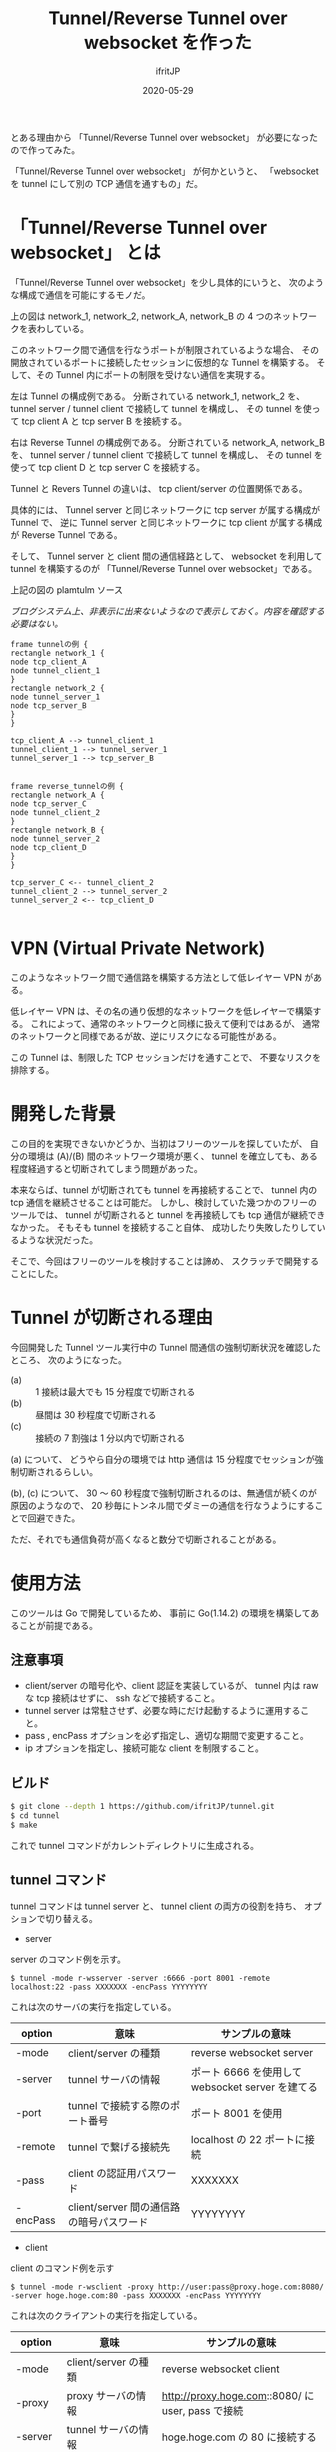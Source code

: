 #+TITLE: Tunnel/Reverse Tunnel over websocket を作った
#+DATE: 2020-05-29
# -*- coding:utf-8 -*-
#+LAYOUT: post
#+TAGS: raspberrypi
#+AUTHOR: ifritJP
#+OPTIONS: ^:{}
#+STARTUP: nofold

とある理由から 「Tunnel/Reverse Tunnel over websocket」 が必要になったので作ってみた。

「Tunnel/Reverse Tunnel over websocket」 が何かというと、
「websocket を tunnel にして別の TCP 通信を通すもの」だ。

* 「Tunnel/Reverse Tunnel over websocket」 とは

「Tunnel/Reverse Tunnel over websocket」を少し具体的にいうと、
次のような構成で通信を可能にするモノだ。

[[../tunnel.svg]]

上の図は network_1, network_2, network_A, network_B の
4 つのネットワークを表わしている。

このネットワーク間で通信を行なうポートが制限されているような場合、
その開放されているポートに接続したセッションに仮想的な Tunnel を構築する。
そして、その Tunnel 内にポートの制限を受けない通信を実現する。


左は Tunnel の構成例である。
分断されている network_1, network_2 を、
tunnel server / tunnel client で接続して tunnel を構成し、
その tunnel を使って tcp client A と tcp server B を接続する。

右は Reverse Tunnel の構成例である。
分断されている network_A, network_B を、
tunnel server / tunnel client で接続して tunnel を構成し、
その tunnel を使って tcp client D と tcp server C を接続する。

Tunnel と Revers Tunnel の違いは、
tcp client/server の位置関係である。

具体的には、
Tunnel server と同じネットワークに tcp server が属する構成が Tunnel で、
逆に Tunnel server と同じネットワークに tcp client が属する構成が Reverse Tunnel である。

そして、 Tunnel server と client 間の通信経路として、
websocket を利用して tunnel を構築するのが
「Tunnel/Reverse Tunnel over websocket」である。



上記の図の plamtulm ソース

/ブログシステム上、非表示に出来ないようなので表示しておく。内容を確認する必要はない。/

#+BEGIN_SRC plantuml :file tunnel.svg :results silent
frame tunnelの例 {
rectangle network_1 {
node tcp_client_A
node tunnel_client_1
}
rectangle network_2 {
node tunnel_server_1
node tcp_server_B
}
}

tcp_client_A --> tunnel_client_1
tunnel_client_1 --> tunnel_server_1
tunnel_server_1 --> tcp_server_B


frame reverse_tunnelの例 {
rectangle network_A {
node tcp_server_C
node tunnel_client_2
}
rectangle network_B {
node tunnel_server_2
node tcp_client_D
}
}

tcp_server_C <-- tunnel_client_2
tunnel_client_2 --> tunnel_server_2
tunnel_server_2 <-- tcp_client_D

#+END_SRC

* VPN (Virtual Private Network)

このようなネットワーク間で通信路を構築する方法として低レイヤー VPN がある。

低レイヤー VPN は、その名の通り仮想的なネットワークを低レイヤーで構築する。
これによって、通常のネットワークと同様に扱えて便利ではあるが、
通常のネットワークと同様であるが故、逆にリスクになる可能性がある。

この Tunnel は、制限した TCP セッションだけを通すことで、
不要なリスクを排除する。

* 開発した背景

この目的を実現できないかどうか、当初はフリーのツールを探していたが、
自分の環境は (A)/(B) 間のネットワーク環境が悪く、
tunnel を確立しても、ある程度経過すると切断されてしまう問題があった。

本来ならば、tunnel が切断されても tunnel を再接続することで、
tunnel 内の tcp 通信を継続させることは可能だ。
しかし、検討していた幾つかのフリーのツールでは、
tunnel が切断されると tunnel を再接続しても tcp 通信が継続できなかった。
そもそも tunnel を接続すること自体、
成功したり失敗したりしているような状況だった。

そこで、今回はフリーのツールを検討することは諦め、
スクラッチで開発することにした。

* Tunnel が切断される理由

今回開発した Tunnel ツール実行中の Tunnel 間通信の強制切断状況を確認したところ、
次のようになった。

- (a) :: 1 接続は最大でも 15 分程度で切断される
- (b) :: 昼間は 30 秒程度で切断される
- (c) :: 接続の 7 割強は 1 分以内で切断される

(a) について、
どうやら自分の環境では http 通信は 15 分程度でセッションが強制切断されるらしい。

(b), (c) について、
30 〜 60 秒程度で強制切断されるのは、無通信が続くのが原因のようなので、
20 秒毎にトンネル間でダミーの通信を行なうようにすることで回避できた。

ただ、それでも通信負荷が高くなると数分で切断されることがある。

* 使用方法

このツールは Go で開発しているため、
事前に Go(1.14.2) の環境を構築してあることが前提である。

** 注意事項

- client/server の暗号化や、client 認証を実装しているが、
  tunnel 内は raw な tcp 接続はせずに、 ssh などで接続すること。
- tunnel server は常駐させず、必要な時にだけ起動するように運用すること。
- pass , encPass オプションを必ず指定し、適切な期間で変更すること。
- ip オプションを指定し、接続可能な client を制限すること。

** ビルド

#+BEGIN_SRC sh
$ git clone --depth 1 https://github.com/ifritJP/tunnel.git
$ cd tunnel
$ make
#+END_SRC

これで tunnel コマンドがカレントディレクトリに生成される。

** tunnel コマンド

tunnel コマンドは tunnel server と、 tunnel client の両方の役割を持ち、
オプションで切り替える。

- server

server のコマンド例を示す。

: $ tunnel -mode r-wsserver -server :6666 -port 8001 -remote localhost:22 -pass XXXXXXX -encPass YYYYYYYY

これは次のサーバの実行を指定している。

| option | 意味                                     | サンプルの意味                                   |
|------------+------------------------------------------+--------------------------------------------------|
| -mode      | client/server の種類                     | reverse websocket server                         |
| -server    | tunnel サーバの情報                      | ポート 6666 を使用して websocket server を建てる |
| -port      | tunnel で接続する際のポート番号          | ポート 8001 を使用                               |
| -remote    | tunnel で繋げる接続先                    | localhost の 22 ポートに接続                     |
| -pass      | client の認証用パスワード                | XXXXXXX                                          |
| -encPass   | client/server 間の通信路の暗号パスワード | YYYYYYYY                                         |
  
- client

client のコマンド例を示す

: $ tunnel -mode r-wsclient -proxy http://user:pass@proxy.hoge.com:8080/ -server hoge.hoge.com:80 -pass XXXXXXX -encPass YYYYYYYY

これは次のクライアントの実行を指定している。

| option | 意味                                     | サンプルの意味                                    |
|------------+------------------------------------------+---------------------------------------------------|
| -mode      | client/server の種類                     | reverse websocket client                          |
| -proxy     | proxy サーバの情報                       | http://proxy.hoge.com::8080/ に user, pass で接続 |
| -server    | tunnel サーバの情報                      | hoge.hoge.com の 80 に接続する                    |
| -pass      | client の認証用パスワード                | XXXXXXX                                           |
| -encPass   | client/server 間の通信路の暗号パスワード | YYYYYYYY                                          |
  
- tunnel への接続

上記のサンプルは localhost の 22 番ポートに接続するための reverse tunnel を構築している。
つまり、このサーバ側の 8001 ポートに繋げると、 client 側の ssh に接続されることになる。

よって、サーバ側で次のコマンドを実行することで、クライアントの ssh に接続できる。

: $ ssh -p 8001 localhost
  
*** オプション一覧

tunnel コマンドで使用可能なオプションについて説明する

**** 基本

- -mode string
  - 次のいずれかを指定する
  - サーバ
    - server
    - r-server
    - wsserver
    - r-wsserver
  - クライアント
    - client
    - r-client
    - wsclient
    - r-wsclient
  - "r-" が付くものは、 reverse tunnel である。
  - ws が付くものは、 over websocket である。
  - ws が付かないものは、 tcp で直接接続する。
    - tcp による接続は、実験的なサポートだ。
    - tcp で接続できる環境なら、 このツールを使わずに ssh した方が良いだろう。
  - "r-", "ws" は client/server で一致している必要がある。
- -server string
  - server を示す。
  - サーバ側で指定する場合は、ポート番号だけ指定する。 (:1234)
  - クライアント側で指定する場合は、ホスト名を含めて指定する (hoge.com:1234)
- -port int
  - 構築した tunnel に接続するためのポート番号
  - reverse tunnel の場合は、 server 側で指定する。tunnel の場合は client 側で指定する。
- -proxy string
  - websocket server に接続するための proxy
  - proxy 不要なら省略する。
  - client 側で指定する
- -remote string
  - tunnel で接続するリモートホスト  (hoge.com:1234)
    - 最初に説明した (B) あるいは (C) のホスト
  - localhost 等を指定した場合、 reverse とそうでないかによって意味が異なる。
    - 例えば reverse tunnel の場合はクライアント自信が接続先になり、
      通常の tunnel の場合はサーバ自信が接続先になる。
  - reverse tunnel の場合は、 server 側で指定する。tunnel の場合は client 側で指定する。
- -UA string
  - Proxy に接続する際の User Agent を指定する
  - websocket の client で有効

**** セキュリティ関連    
    
- -pass string
  - client 認証で使用する。
  - client/server で共通のものを指定する必要がある。
  - client 認証は challenge/respose で行なう。
- -encPass string
  - client/server 間通信の暗号パスワード。
  - client/server で共通のものを指定する必要がある。
- -encCount int
  - client/server 間の暗号処理回数。
    - -1 : infinity
    - 0 : plain, no encrypt.
    - N : packet count (default 1000)
  - client/server 間の通信を暗号化するが、tunnel 内を通すのが ssh などの場合、
    二度の暗号が走ることになり、client/server 間の暗号は無駄になる。
    そこで、client/server 間の暗号化回数を指定することで、暗号化にかかる負荷軽減を可能にする。
  - 回数は tunnel の通信パケット単位
  - 暗号アルゴリズムは AES256 CFB を使用している。
- -ip string
  - server に接続可能な client の、 IP アドレスパターンを正規表現で指定する。
  - このオプションを省略した場合、 client の IP を限定しない。

* 開発に関して

これ以降の章では、この Tunnel ツール開発に関する技術的な内容について記載する。

** 開発言語

この Tunnel ツールの開発には、次の技術が不可欠である。

- TCP 
- Proxy Client
- HTTP Client/Server
- WebSocket Client/Server

これら技術との相性の良さという意味では、
node.js が一番始めに候補に上りそうな気がするが、
今回は Go の勉強中ということもあり Go で開発を行なった。

Go では、次のパッケージを利用している。

- 標準
  - container/list
  - container/ring
  - crypto/aes
  - crypto/cipher
  - crypto/sha256
  - encoding/base64
  - encoding/binary
  - encoding/json
  - flag
  - fmt
  - net/http
  - net/url
  - net/url
  - os
  - regexp
  - strconv
  - strings
- 非標準
  - golang.org/x/net/proxy
    - proxy Client で使用としたが、実際にはほとんど使っていないので、そのうち削除予定
  - golang.org/x/net/websocket
    - ネットで調べると Go の websocket 実装は 3 つのパッケージがメジャーだが、
      他のパッケージでは websocket の io 回りがイマイチだったり、
      proxy のカスタマイズがイマイチだったりしたので、
      このパッケージを選択した。
    
上記の websocket と proxy パッケージの使いこなしで苦労したので、
気が向いたら別のネタとして書く予定。

** 設計

*** ファイル   
   
- main.go
  - 主にコマンドオプション解析を実施
- client.go
  - tunnel client のコネクション処理
- common.go
  - tunnel client/server 処理
    - tunnel の暗号化・複合
    - client/server のネゴシエーション
- server.go
  - tunnel server のコネクション処理
- session.go
  - tunnel 内を通す tcp 通信のセッション処理
- websocket.go
  - websocket cliet のコネクション処理
  - proxy 処理

*** 構造体

この Tunnel ツールは次を実現する。

- tcp のデータを通す tunnel の確立
- tunnel が切断されても、tunnel を再接続することで tunnel 内の tcp 通信を継続させる

これを実現するために、主に次の構造体を定義している。

- ConnInfo
- SessionInfo

**** ConnInfo

ConnInfo は、 tunnel 内に流れる TCP コネクションの情報を管理する。

具体的な定義は次の通りである。

#+BEGIN_SRC go
type ConnInfo struct {
    // コネクション
    Conn io.ReadWriteCloser
    // 暗号化情報
    CryptCtrlObj *CryptCtrl
    // セッション情報
    SessionInfo *SessionInfo
}
#+END_SRC

Conn が TCP の stream で、 CryptCtrlObj はそれを暗号化・複合し、
SessionInfo はどの tunnel 内を流れる TCP のセッションを管理する。


**** SessionInfo
  
SessionInfo は、 tunnel 内に流れる TCP のセッションを管理する。

具体的な定義は次の通りである。

#+BEGIN_SRC go
type SessionInfo struct {
    // セッションを識別する ID
    SessionId int
    // このセッションで read したパケットの数
    ReadNo int64
    // このセッションで write したパケットの数
    WriteNo int64

    // 送信した SessionPacket のリスト。
    // 直近 PACKET_NUM 分の SessionPacket を保持する。
    WritePackList *list.List
    // WritePackList に送り直すパケットを保持するため、
    // パケットのバッファをリンクで保持しておく
    BufRing *ring.Ring

    // 送り直すパケット番号。
    // -1 の場合は送り直しは無し。
    ReWriteNo int64
}
#+END_SRC

ここで特に重要なのが ReadNo/WriteNo/ReWriteNo である。

これが、 tunnel 切断時に tunnel を再接続することで
tcp 通信を継続させるために無くてはならない情報だ。

この情報が重要である理由を説明する前に、
tunnel を再接続しただけでは tcp 通信を継続できない理由を次節で説明する。

*** tunnel 切断の問題

tunnel が切断されても、
tunnel を再接続すれば tunnel 内に流れる tcp セッションは継続通信可能である。

/ただし、tcp 通信のタイムアウト以内に再接続できる必要がある。/

tunnel を再接続すれば tcp セッションは継続通信可能だ。
しかし、そう単純にはいかないケースがある。
それは『送信したつもりになっているパケットが相手に届いていないことがある』からだ。

「tcp は udp と違って再送制御などを行なって信頼性を確保しているんじゃないのか？」
と思う人もいるだろう。私も最初はそう思っていた。
しかし、実際はそうではない。
なぜなら、再送制御などはあくまでも TCP セッションが続いている場合に行なわれることで、
TCP セッションが切断された場合は再送制御なども当然破棄される。

つまり、強制的にセッションが切断された場合は、
送ったつもりが相手に届いていないことが普通にありえる。


